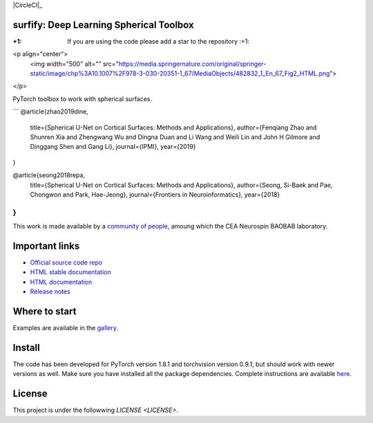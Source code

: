 .. -*- mode: rst -*-

|PythonVersion|_ |Coveralls|_ |Travis|_ |PyPi|_ |Doc|_ |CircleCI|_

.. |PythonVersion| image:: https://img.shields.io/badge/python-3.6%20%7C%203.7%20%7C%203.8-blue
.. _PythonVersion: https://img.shields.io/badge/python-3.6%20%7C%203.7%20%7C%203.8-blue

.. |Coveralls| image:: https://coveralls.io/repos/neurospin/surfify/badge.svg?branch=master&service=github
.. _Coveralls: https://coveralls.io/github/neurospin/surfify

.. |Travis| image:: https://travis-ci.com/neurospin/surfify.svg?branch=master
.. _Travis: https://travis-ci.com/neurospin/surfify

.. |PyPi| image:: https://badge.fury.io/py/surfify.svg
.. _PyPi: https://badge.fury.io/py/surfify

.. |Doc| image:: https://readthedocs.org/projects/surfify/badge/?version=latest
.. _Doc: https://surfify.readthedocs.io/en/latest/?badge=latest


surfify: Deep Learning Spherical Toolbox
========================================

:+1: If you are using the code please add a star to the repository :+1:

<p align="center">
  <img width="500" alt="" src="https://media.springernature.com/original/springer-static/image/chp%3A10.1007%2F978-3-030-20351-1_67/MediaObjects/482832_1_En_67_Fig2_HTML.png">
</p>

PyTorch toolbox to work with spherical surfaces.

```
@article{zhao2019dine,
      title={Spherical U-Net on Cortical Surfaces: Methods and Applications}, 
      author={Fenqiang Zhao and Shunren Xia and Zhengwang Wu and Dingna Duan and Li Wang and Weili Lin and John H Gilmore and Dinggang Shen and Gang Li},
      journal={IPMI},
      year={2019}
}

@article{seong2018repa,
      title={Spherical U-Net on Cortical Surfaces: Methods and Applications}, 
      author={Seong, Si-Baek and Pae, Chongwon and Park, Hae-Jeong},
      journal={Frontiers in Neuroinformatics},
      year={2018}
}
```

This work is made available by a `community of people
<https://github.com/neurospin/surfify/blob/master/AUTHORS.rst>`_, amoung which the
CEA Neurospin BAOBAB laboratory.

Important links
===============

- `Official source code repo <https://github.com/neurospin/surfify>`_
- `HTML stable documentation <https://surfify.readthedocs.io/en/v0.0.1>`_
- `HTML documentation <https://surfify.readthedocs.io/en/latest>`_
- `Release notes <https://github.com/neurospin/surfify/blob/master/CHANGELOG.rst>`_

Where to start
==============

Examples are available in the
`gallery <https://surfify.readthedocs.io/en/latest/generated/gallery.html>`_.

Install
=======

The code has been developed for PyTorch version 1.8.1 and torchvision
version 0.9.1, but should work with newer versions as well.
Make sure you have installed all the package dependencies.
Complete instructions are available `here
<https://surfify.readthedocs.io/en/latest/generated/installation.html>`_.


License
=======

This project is under the followwing `LICENSE <LICENSE>`.

